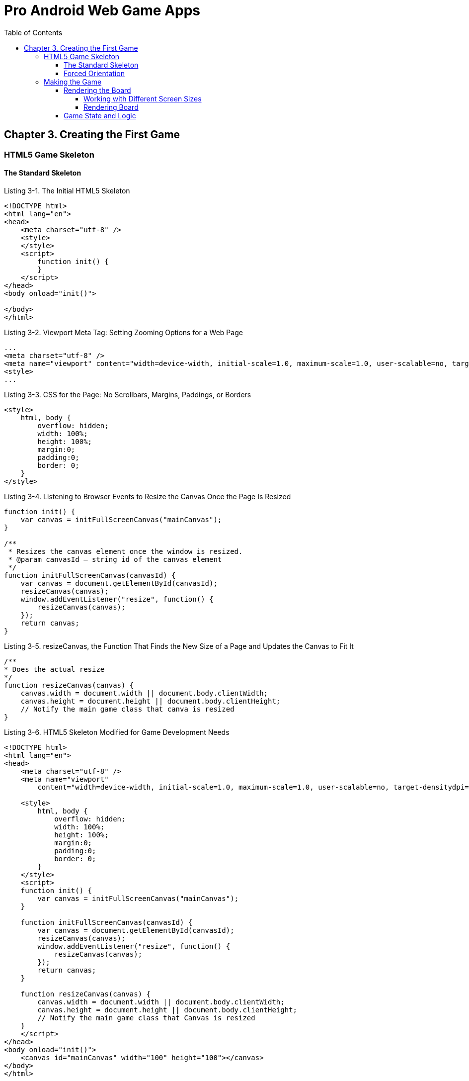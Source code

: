 = Pro Android Web Game Apps
:toc: right
:toclevels: 6
:icons: font
:source-highlighter: coderay
:source-language: js

== Chapter 3. Creating the First Game

=== HTML5 Game Skeleton

==== The Standard Skeleton

.Listing 3-1. The Initial HTML5 Skeleton
```html
<!DOCTYPE html>
<html lang="en">
<head>
    <meta charset="utf-8" />
    <style>
    </style>
    <script>
        function init() {
        }
    </script>
</head>
<body onload="init()">

</body>
</html>
```

.Listing 3-2. Viewport Meta Tag: Setting Zooming Options for a Web Page
```html
...
<meta charset="utf-8" />
<meta name="viewport" content="width=device-width, initial-scale=1.0, maximum-scale=1.0, user-scalable=no, target-densitydpi=device-dpi"/>
<style>
...
```

.Listing 3-3. CSS for the Page: No Scrollbars, Margins, Paddings, or Borders
```html
<style>
    html, body {
        overflow: hidden;
        width: 100%;
        height: 100%;
        margin:0;
        padding:0;
        border: 0;
    }
</style>
```

.Listing 3-4. Listening to Browser Events to Resize the Canvas Once the Page Is Resized
```
function init() {
    var canvas = initFullScreenCanvas("mainCanvas");
}

/**
 * Resizes the canvas element once the window is resized.
 * @param canvasId – string id of the canvas element
 */
function initFullScreenCanvas(canvasId) {
    var canvas = document.getElementById(canvasId);
    resizeCanvas(canvas);
    window.addEventListener("resize", function() {
        resizeCanvas(canvas);
    });
    return canvas;
}
```

.Listing 3-5. resizeCanvas, the Function That Finds the New Size of a Page and Updates the Canvas to Fit It
```
/**
* Does the actual resize
*/
function resizeCanvas(canvas) {
    canvas.width = document.width || document.body.clientWidth;
    canvas.height = document.height || document.body.clientHeight;
    // Notify the main game class that canva is resized
}
```

.Listing 3-6. HTML5 Skeleton Modified for Game Development Needs
```html
<!DOCTYPE html>
<html lang="en">
<head>
    <meta charset="utf-8" />
    <meta name="viewport"
        content="width=device-width, initial-scale=1.0, maximum-scale=1.0, user-scalable=no, target-densitydpi=device-dpi"/>
        
    <style>
        html, body {
            overflow: hidden;
            width: 100%;
            height: 100%;
            margin:0;
            padding:0;
            border: 0;
        }
    </style>
    <script>
    function init() {
        var canvas = initFullScreenCanvas("mainCanvas");
    }
    
    function initFullScreenCanvas(canvasId) {
        var canvas = document.getElementById(canvasId);
        resizeCanvas(canvas);
        window.addEventListener("resize", function() {
            resizeCanvas(canvas);
        });
        return canvas;
    }
    
    function resizeCanvas(canvas) {
        canvas.width = document.width || document.body.clientWidth;
        canvas.height = document.height || document.body.clientHeight;
        // Notify the main game class that Canvas is resized
    }
    </script>
</head>
<body onload="init()">
    <canvas id="mainCanvas" width="100" height="100"></canvas>
</body>
</html>
```

==== Forced Orientation

.Listing 3-7. Locking the Game’s Orientation
```html
<script>
    var canvas;
    var ctx;
    function init() {
        canvas = initFullScreenCanvas("mainCanvas");
        ctx = canvas.getContext("2d");
        repaint();
    }
    
    function initFullScreenCanvas(canvasId) {
        var canvas = document.getElementById(canvasId);
        resizeCanvas(canvas);
        window.addEventListener("resize", function() {
            resizeCanvas(canvas);
        });
        return canvas;
    }
    
    function resizeCanvas(canvas) {
        canvas.width = document.width || document.body.clientWidth;
        canvas.height = document.height || document.body.clientHeight;
        // Paint something to see the effect of changed orientation
        repaint();
    }
    
    function repaint() {
        if (!ctx)
            return;
            
        // Clear background
        ctx.fillStyle = "white";
        ctx.fillRect(0, 0, canvas.width, canvas.height);
        
        reorient();
        ctx.fillStyle = "darkgreen";
        ctx.fillRect(10, 10, 250, 30);
    }
    
    function reorient() {
        var angle = window.orientation;
        if (angle) {
            var rot = -Math.PI*(angle/180);
            ctx.translate(angle == -90 ? canvas.width : 0,
            angle == 90 ? canvas.height : 0);
            ctx.rotate(rot);
        }
    }
</script>
```

=== Making the Game

==== Rendering the Board

.Listing 3-8. First Version of the BoardRenderer Constructor That Saves the Essential Parameters
```
function BoardRenderer(context, model) {
    this._ctx = context;
    this._model = model;
}

_p = BoardRenderer.prototype;
```

.Listing 3-9. The BoardRenderer Constructor, All Variables Declared
```
function BoardRenderer(context, model) {
    this._ctx = context;
    this._model = model;
    
    // Save for convenience
    this._cols = model.getCols();
    this._rows = model.getRows();
    
    // top left corner of the board
    this._x = 0;
    this._y = 0;
    
    // Width and height of the board rectangle
    this._width = 0;
    this._height = 0;
}
```

===== Working with Different Screen Sizes

.Listing 3-10. Calculating the Radius of Token and Gradient Offsets
```
// Token radius
var radius = cellSize*0.4;

// Center of the gradient
var gradientX = cellSize*0.1;
var gradientY = -cellSize*0.1;

var gradient = ctx.createRadialGradient(
    gradientX, gradientY, cellSize*0.1, // inner circle (glare)
    gradientX, gradientY, radius*1.2); // outer circle
```

.Listing 3-11. Setting the Parameters of the Game UI: The Position of the Board Within a Canvas and the Size of a Cell
```
/**
 * Sets the new position and size for a board. Should call repaint to
 * see the changes
 * @param x the x coordinate of the top-left corner
 * @param y the y coordinate of the top-left corner
 * @param cellSize optimal size of the cell in pixels
 */
_p.setSize = function(x, y, cellSize) {
    this._x = x;
    this._y = y;
    this._cellSize = cellSize;
    this._width = this._cellSize*this._cols;
    this._height = this._cellSize*this._rows;
};
```

===== Rendering Board

.Listing 3-12. Functions That Render the UI of the Board: A Background, a Grid, and a Token in a Given Cell
```
_p._drawBackground = function() {
    var ctx = this._ctx;
    
    // Background
    var gradient = ctx.createLinearGradient(0, 0, 0, this._height);
    gradient.addColorStop(0, "#fffbb3");
    gradient.addColorStop(1, "#f6f6b2");
    ctx.fillStyle = gradient;
    ctx.fillRect(0, 0, this._width, this._height);
    
    // Drawing curves
    var co = this._width/6; // curve offset
    ctx.strokeStyle = "#dad7ac";
    ctx.fillStyle = "#f6f6b2";
    
    // First curve
    ctx.beginPath();
    ctx.moveTo(co, this._height);
    ctx.bezierCurveTo(this._width + co*3, -co,
                      -co*3, -co, this._width - co, this._height);
    ctx.fill();
    
    // Second curve
    ctx.beginPath();
    ctx.moveTo(co, 0);
    ctx.bezierCurveTo(this._width + co*3, this._height + co,
                     -co*3, this._height + co, this._width - co, 0);
    ctx.fill();
};

_p._drawGrid = function() {
    var ctx = this._ctx;
    ctx.beginPath();
    // Drawing horizontal lines
    for (var i = 0; i <= this._cols; i++) {
        ctx.moveTo(i*this._cellSize + 0.5, 0.5);
        ctx.lineTo(i*this._cellSize + 0.5, this._height + 0.5)
    }
    
    // Drawing vertical lines
    for (var j = 0; j <= this._rows; j++) {
        ctx.moveTo(0.5, j*this._cellSize + 0.5);
        ctx.lineTo(this._width + 0.5, j*this._cellSize + 0.5);
    }
    
    // Stroking to show them on the screen
    ctx.strokeStyle = "#CCC";
    ctx.stroke();
};


_p.drawToken = function(cellX, cellY) {
    var ctx = this._ctx;
    var cellSize = this._cellSize;
    var tokenType = this._model.getPiece(cellX, cellY);
    
    // Cell is empty
    if (!tokenType)
        return;
    
    var colorCode = "black";
    switch(tokenType) {
        case BoardModel.RED:
            colorCode = "red";
        break;
        case BoardModel.GREEN:
            colorCode = "green";
        break;
    }     
    
    // Center of the token
    var x = this._x + (cellX + 0.5)*cellSize;
    var y = this._y + (cellY + 0.5)*cellSize;
    ctx.save();
    ctx.translate(x, y);
    
    // Token radius
    var radius = cellSize*0.4;
    
    // Center of the gradient
    var gradientX = cellSize*0.1;
    var gradientY = -cellSize*0.1;
    
    var gradient = ctx.createRadialGradient(
        gradientX, gradientY, cellSize*0.1, // inner circle (glare)
        gradientX, gradientY, radius*1.2); // outer circle
        
    gradient.addColorStop(0, "yellow"); // the color of the "light"
    gradient.addColorStop(1, colorCode); // the color of the token
    ctx.fillStyle = gradient;
    
    ctx.beginPath();
    ctx.arc(0, 0, radius, 0, 2*Math.PI, true);
    ctx.fill();
    ctx.restore();
};
```

.Listing 3-13. The Repaint Function Renders the Whole Board from Scratch
```
_p.repaint = function() {
    this._ctx.save();
    this._ctx.translate(this._x, this._y);
    this._drawBackground();
    this._drawGrid();
    this._ctx.restore();
    
    for (var i = 0; i < this._cols; i++) {
        for (var j = 0; j < this._rows; j++) {
            this.drawToken(i, j);
        }
    }
};
```

==== Game State and Logic

.Listing 3-14. The BoardModel Constructor
```
function BoardModel(cols, rows) {
    this._cols = cols || 7;
    this._rows = rows || 6;
    this._data = [];
    
    this._currentPlayer = BoardModel.RED;
    this._totalTokens = 0;
    
    this.reset();
}

_p = BoardModel.prototype;
```

.Listing 3-15. The Code That Uses “Constants” Instead of Numbers Are Easier to Read
```
BoardModel.EMPTY = 0;
BoardModel.RED = 1;
BoardModel.GREEN = 2;
```

.Listing 3-16. Resetting the Game Board to the Initial State
```
_p.reset = function() {
	this._data = [];
	for (var i = 0; i < this._rows; i++) {
		this._data[i] = [];
		for (var j = 0; j < this._cols; j++) {
			this._data[i][j] = BoardModel.EMPTY;
		}
	}
	
	this._currentPlayer = BoardModel.RED;
	this._totalTokens = 0;
};
```
